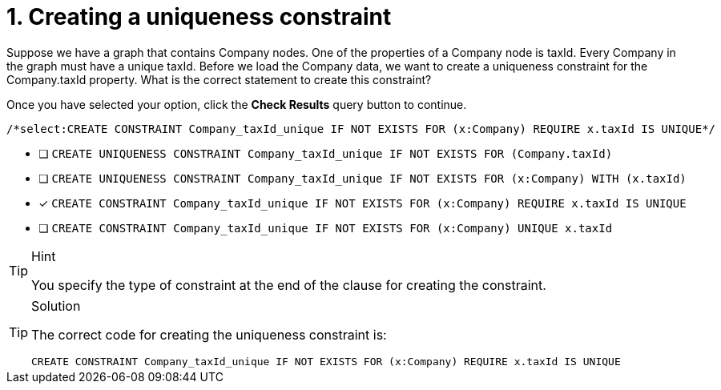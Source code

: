 [.question.select-in-source]
= 1. Creating a uniqueness constraint

Suppose we have a graph that contains Company nodes. One of the properties of a Company node is taxId.
Every Company in the graph must have a unique taxId.
Before we load the Company data, we want to create a uniqueness constraint for the Company.taxId property.
What is the correct statement to create this constraint?

Once you have selected your option, click the **Check Results** query button to continue.

[source,cypher,role=nocopy noplay]
----
/*select:CREATE CONSTRAINT Company_taxId_unique IF NOT EXISTS FOR (x:Company) REQUIRE x.taxId IS UNIQUE*/
----


* [ ] `CREATE UNIQUENESS CONSTRAINT Company_taxId_unique IF NOT EXISTS FOR (Company.taxId)`
* [ ] `CREATE UNIQUENESS CONSTRAINT Company_taxId_unique IF NOT EXISTS FOR (x:Company) WITH (x.taxId)`
* [x] `CREATE CONSTRAINT Company_taxId_unique IF NOT EXISTS FOR (x:Company) REQUIRE x.taxId IS UNIQUE`
* [ ] `CREATE CONSTRAINT Company_taxId_unique IF NOT EXISTS FOR (x:Company) UNIQUE x.taxId`

[TIP,role=hint]
.Hint
====
You specify the type of constraint at the end of the clause for creating the constraint.
====

[TIP,role=solution]
.Solution
====

The correct code for creating the uniqueness constraint is:

`CREATE CONSTRAINT Company_taxId_unique IF NOT EXISTS FOR (x:Company) REQUIRE x.taxId IS UNIQUE`
====
